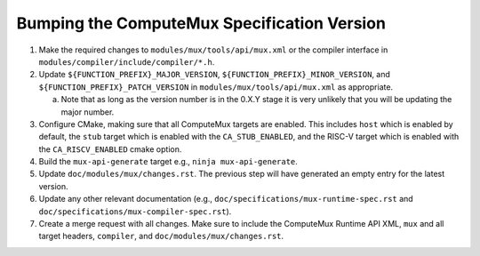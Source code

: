 Bumping the ComputeMux Specification Version
============================================

1. Make the required changes to ``modules/mux/tools/api/mux.xml`` or the
   compiler interface in ``modules/compiler/include/compiler/*.h``.
2. Update ``${FUNCTION_PREFIX}_MAJOR_VERSION``,
   ``${FUNCTION_PREFIX}_MINOR_VERSION``, and
   ``${FUNCTION_PREFIX}_PATCH_VERSION`` in ``modules/mux/tools/api/mux.xml`` as
   appropriate.

   a. Note that as long as the version number is in the 0.X.Y stage it is very
      unlikely that you will be updating the major number.
3. Configure CMake, making sure that all ComputeMux targets are enabled. This
   includes ``host`` which is enabled by default, the ``stub`` target which is
   enabled with the ``CA_STUB_ENABLED``, and the RISC-V target which is enabled
   with the ``CA_RISCV_ENABLED`` cmake option.
4. Build the ``mux-api-generate`` target e.g., ``ninja mux-api-generate``.
5. Update ``doc/modules/mux/changes.rst``. The previous step will have
   generated an empty entry for the latest version.
6. Update any other relevant documentation (e.g.,
   ``doc/specifications/mux-runtime-spec.rst`` and
   ``doc/specifications/mux-compiler-spec.rst``).
7. Create a merge request with all changes. Make sure to include the ComputeMux
   Runtime API XML, ``mux`` and all target headers, ``compiler``, and
   ``doc/modules/mux/changes.rst``.
